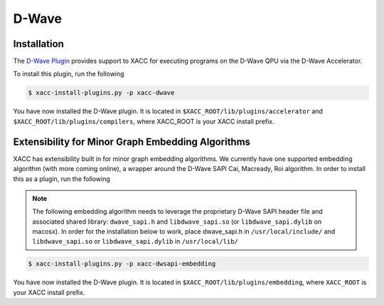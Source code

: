 D-Wave
=======

Installation
------------
The `D-Wave Plugin <https://github.com/ornl-qci/xacc-dwave>`_ provides
support to XACC for executing programs on the D-Wave QPU via the D-Wave Accelerator.

To install this plugin, run the following

.. code::

   $ xacc-install-plugins.py -p xacc-dwave

You have now installed the D-Wave plugin. It is located in ``$XACC_ROOT/lib/plugins/accelerator`` and ``$XACC_ROOT/lib/plugins/compilers``, where XACC_ROOT is your XACC install prefix.

Extensibility for Minor Graph Embedding Algorithms
---------------------------------------------------
XACC has extensibility built in for minor graph embedding
algorithms. We currently have one supported embedding algorithm (with more coming online), a wrapper around the D-Wave SAPI Cai, Macready, Roi algorithm. In order to install this as a plugin, run the following

.. note::

   The following embedding algorithm needs to leverage the proprietary
   D-Wave SAPI header file and associated shared library: ``dwave_sapi.h`` and ``libdwave_sapi.so`` (or ``libdwave_sapi.dylib`` on macosx).
   In order for the installation below to work, place dwave_sapi.h in ``/usr/local/include/`` and ``libdwave_sapi.so`` or ``libdwave_sapi.dylib`` in ``/usr/local/lib/``

.. code::

   $ xacc-install-plugins.py -p xacc-dwsapi-embedding

You have now installed the D-Wave plugin. It is located in ``$XACC_ROOT/lib/plugins/embedding``, where ``XACC_ROOT`` is your XACC install prefix.

